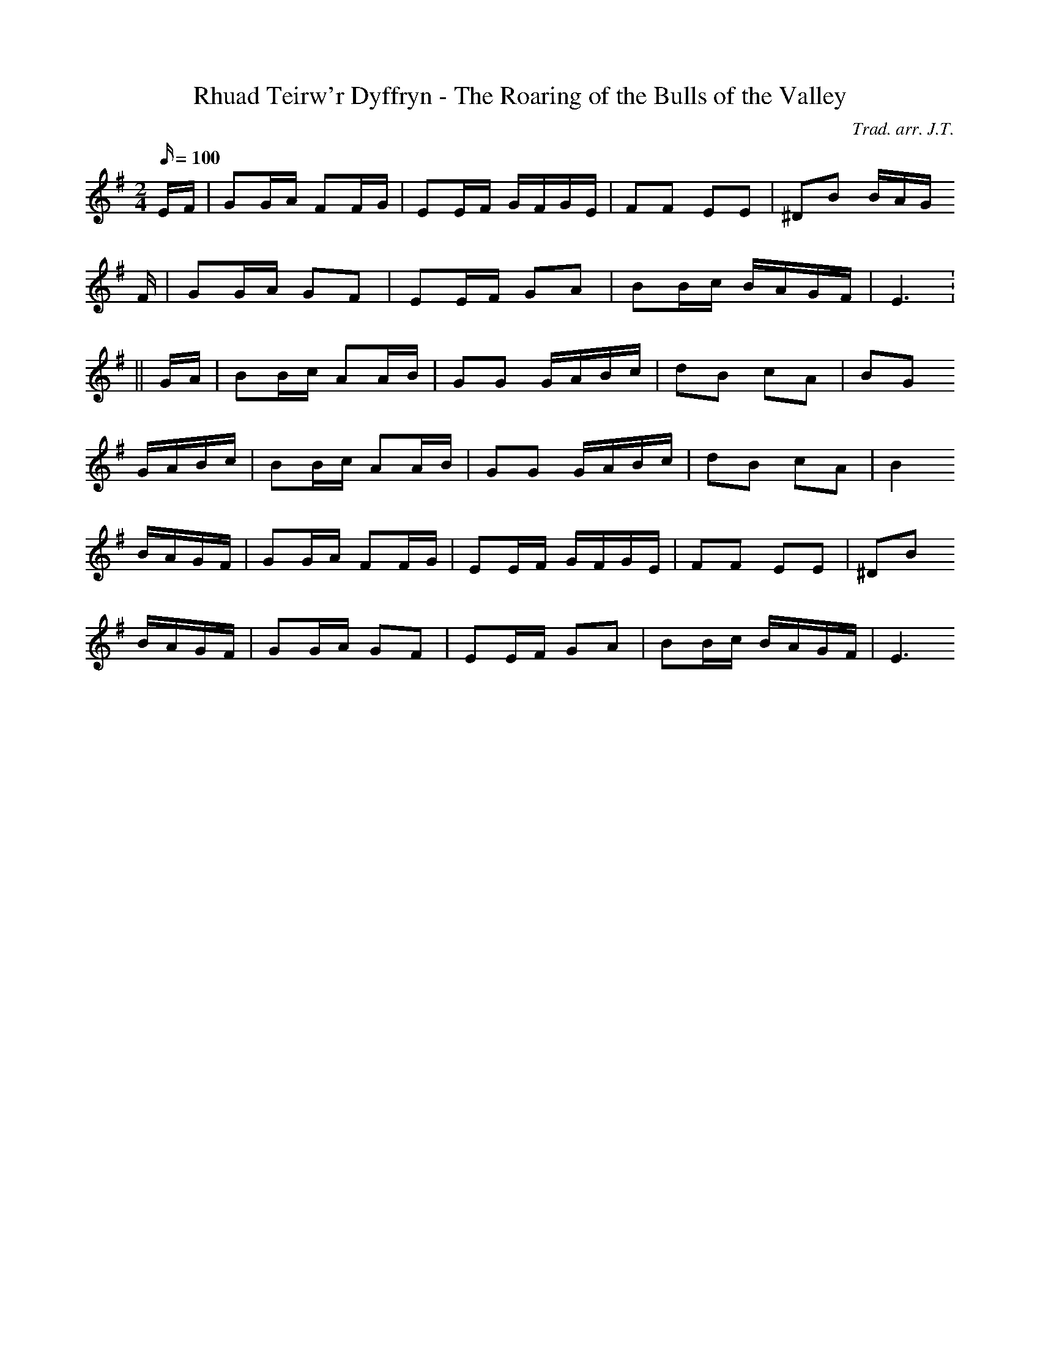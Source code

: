 X:133
T:Rhuad Teirw'r Dyffryn - The Roaring of the Bulls of the Valley
M:2/4
L:1/16
Q:100
C:Trad. arr. J.T.
R:Processional
N:Slightly compressed
K:G
EF | G2GA F2FG | E2EF GFGE | F2F2 E2E2 | ^D2B2 BAG
F | G2GA G2F2 | E2EF G2A2 | B2Bc BAGF | E6 :
|| GA | B2Bc A2AB | G2G2 GABc | d2B2 c2A2 | B2G2
GABc | B2Bc A2AB | G2G2 GABc | d2B2 c2A2 | B4
BAGF | G2GA F2FG | E2EF GFGE | F2F2 E2E2 | ^D2B2
BAGF | G2GA G2F2 | E2EF G2A2 | B2Bc BAGF | E6
||
